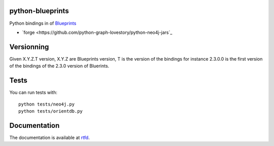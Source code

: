 python-blueprints
=================


Python bindings in of `Blueprints <https://github.com/tinkerpop/blueprints/wiki>`_

- `forge <https://github.com/python-graph-lovestory/python-neo4j-jars`_


Versionning
===========

Given X.Y.Z.T version, X.Y.Z are Blueprints version, T is the version of the bindings for instance 2.3.0.0 is the first version of the bindings of the 2.3.0 version of Bluerints.

Tests
=====


You can run tests with::

  python tests/neo4j.py
  python tests/orientdb.py

Documentation
=============

The documentation is available at `rtfd <https://python-blueprints.readthedocs.org/en/latest/index.html>`_.

